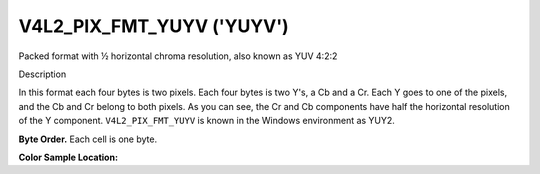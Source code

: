 .. -*- coding: utf-8; mode: rst -*-

.. _V4L2-PIX-FMT-YUYV:

**************************
V4L2_PIX_FMT_YUYV ('YUYV')
**************************


Packed format with ½ horizontal chroma resolution, also known as YUV
4:2:2


Description

In this format each four bytes is two pixels. Each four bytes is two
Y's, a Cb and a Cr. Each Y goes to one of the pixels, and the Cb and Cr
belong to both pixels. As you can see, the Cr and Cb components have
half the horizontal resolution of the Y component. ``V4L2_PIX_FMT_YUYV``
is known in the Windows environment as YUY2.

**Byte Order.**
Each cell is one byte.




.. flat-table::
    :header-rows:  0
    :stub-columns: 0

    * - start + 0:
      - Y'\ :sub:`00`
      - Cb\ :sub:`00`
      - Y'\ :sub:`01`
      - Cr\ :sub:`00`
      - Y'\ :sub:`02`
      - Cb\ :sub:`01`
      - Y'\ :sub:`03`
      - Cr\ :sub:`01`
    * - start + 8:
      - Y'\ :sub:`10`
      - Cb\ :sub:`10`
      - Y'\ :sub:`11`
      - Cr\ :sub:`10`
      - Y'\ :sub:`12`
      - Cb\ :sub:`11`
      - Y'\ :sub:`13`
      - Cr\ :sub:`11`
    * - start + 16:
      - Y'\ :sub:`20`
      - Cb\ :sub:`20`
      - Y'\ :sub:`21`
      - Cr\ :sub:`20`
      - Y'\ :sub:`22`
      - Cb\ :sub:`21`
      - Y'\ :sub:`23`
      - Cr\ :sub:`21`
    * - start + 24:
      - Y'\ :sub:`30`
      - Cb\ :sub:`30`
      - Y'\ :sub:`31`
      - Cr\ :sub:`30`
      - Y'\ :sub:`32`
      - Cb\ :sub:`31`
      - Y'\ :sub:`33`
      - Cr\ :sub:`31`


**Color Sample Location:**



.. flat-table::
    :header-rows:  0
    :stub-columns: 0

    * -
      - 0
      -
      - 1
      -
      - 2
      -
      - 3
    * - 0
      - Y
      - C
      - Y
      -
      - Y
      - C
      - Y
    * - 1
      - Y
      - C
      - Y
      -
      - Y
      - C
      - Y
    * - 2
      - Y
      - C
      - Y
      -
      - Y
      - C
      - Y
    * - 3
      - Y
      - C
      - Y
      -
      - Y
      - C
      - Y
